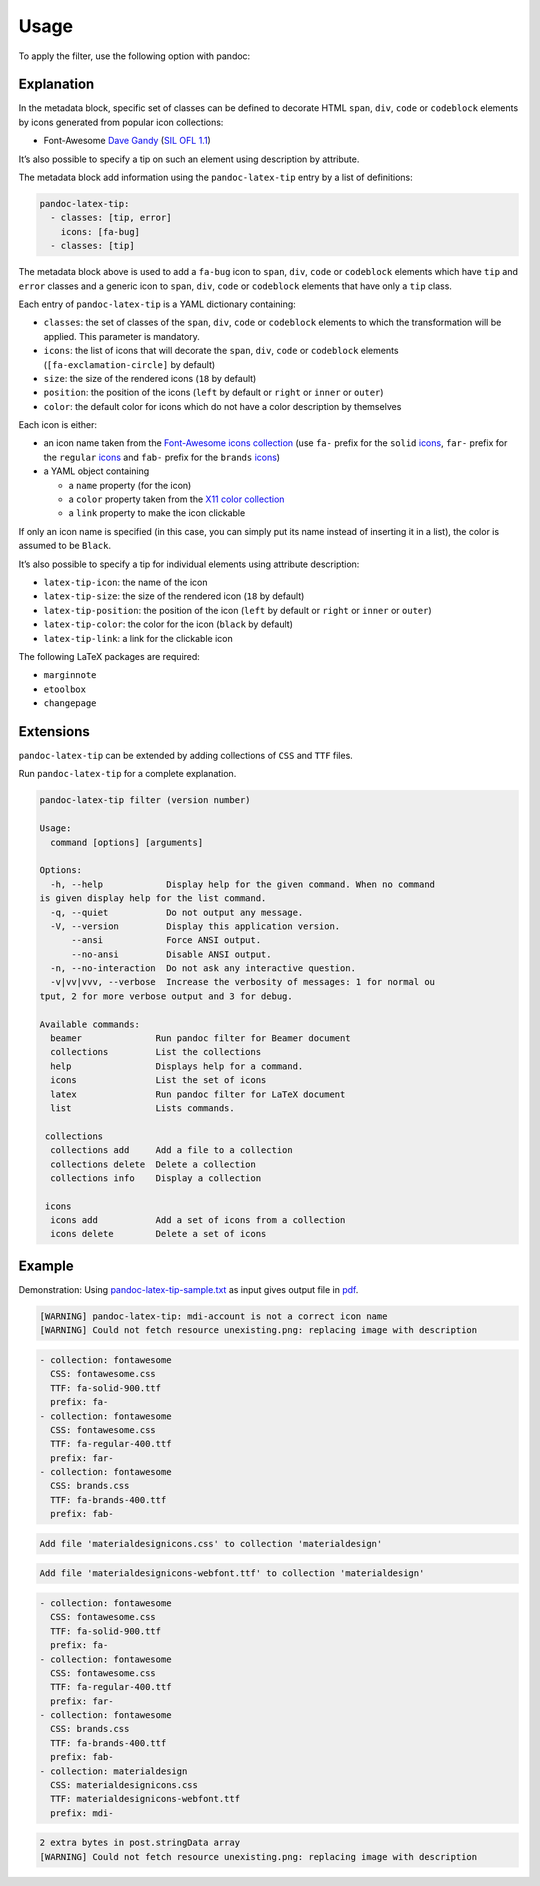Usage
=====

To apply the filter, use the following option with pandoc:

.. prompt:: bash

    pandoc --filter pandoc-latex-tip

Explanation
-----------

In the metadata block, specific set of classes can be defined to
decorate HTML ``span``, ``div``, ``code`` or ``codeblock`` elements by
icons generated from popular icon collections:

* Font-Awesome
  `Dave Gandy <https://fontawesome.com/>`__
  (`SIL OFL 1.1 <https://fontawesome.com/license/>`__)

It’s also possible to specify a tip on such an element using description
by attribute.

The metadata block add information using the ``pandoc-latex-tip`` entry
by a list of definitions:

.. code-block:: yaml

   pandoc-latex-tip:
     - classes: [tip, error]
       icons: [fa-bug]
     - classes: [tip]

The metadata block above is used to add a ``fa-bug`` icon to ``span``,
``div``, ``code`` or ``codeblock`` elements which have ``tip`` and
``error`` classes and a generic icon to ``span``, ``div``, ``code`` or
``codeblock`` elements that have only a ``tip`` class.

Each entry of ``pandoc-latex-tip`` is a YAML dictionary containing:

-  ``classes``: the set of classes of the ``span``, ``div``, ``code`` or
   ``codeblock`` elements to which the transformation will be applied.
   This parameter is mandatory.
-  ``icons``: the list of icons that will decorate the ``span``,
   ``div``, ``code`` or ``codeblock`` elements (``[fa-exclamation-circle]``
   by default)
-  ``size``: the size of the rendered icons (``18`` by default)
-  ``position``: the position of the icons (``left`` by default or
   ``right`` or ``inner`` or ``outer``)
-  ``color``: the default color for icons which do not have a color
   description by themselves

Each icon is either:

-  an icon name taken from the `Font-Awesome icons collection
   <https://fontawesome.com/>`__ (use ``fa-`` prefix for the ``solid``
   `icons <https://fontawesome.com/search?o=r&m=free&s=solid>`__,
   ``far-`` prefix for the ``regular``
   `icons <https://fontawesome.com/search?o=r&m=free&s=regular>`__
   and ``fab-`` prefix for the ``brands``
   `icons <https://fontawesome.com/search?o=r&m=free&f=brands>`__)
-  a YAML object containing

   -  a ``name`` property (for the icon)
   -  a ``color`` property taken from the `X11 color
      collection <https://www.w3.org/TR/css3-color/#svg-color>`__
   -  a ``link`` property to make the icon clickable

If only an icon name is specified (in this case, you can simply put its
name instead of inserting it in a list), the color is assumed to be
``Black``.

It’s also possible to specify a tip for individual elements using
attribute description:

-  ``latex-tip-icon``: the name of the icon
-  ``latex-tip-size``: the size of the rendered icon (``18`` by default)
-  ``latex-tip-position``: the position of the icon (``left`` by default
   or ``right`` or ``inner`` or ``outer``)
-  ``latex-tip-color``: the color for the icon (``black`` by default)
-  ``latex-tip-link``: a link for the clickable icon

The following LaTeX packages are required:

-  ``marginnote``
-  ``etoolbox``
-  ``changepage``

Extensions
----------

``pandoc-latex-tip`` can be extended by adding collections of
``CSS`` and ``TTF`` files.

Run ``pandoc-latex-tip`` for a complete explanation.

.. prompt:: bash

    pandoc-latex-tip

.. code-block:: console

    pandoc-latex-tip filter (version number)

    Usage:
      command [options] [arguments]

    Options:
      -h, --help            Display help for the given command. When no command
    is given display help for the list command.
      -q, --quiet           Do not output any message.
      -V, --version         Display this application version.
          --ansi            Force ANSI output.
          --no-ansi         Disable ANSI output.
      -n, --no-interaction  Do not ask any interactive question.
      -v|vv|vvv, --verbose  Increase the verbosity of messages: 1 for normal ou
    tput, 2 for more verbose output and 3 for debug.

    Available commands:
      beamer              Run pandoc filter for Beamer document
      collections         List the collections
      help                Displays help for a command.
      icons               List the set of icons
      latex               Run pandoc filter for LaTeX document
      list                Lists commands.

     collections
      collections add     Add a file to a collection
      collections delete  Delete a collection
      collections info    Display a collection

     icons
      icons add           Add a set of icons from a collection
      icons delete        Delete a set of icons

Example
-------

Demonstration: Using
`pandoc-latex-tip-sample.txt <https://raw.githubusercontent.com/chdemko/pandoc-latex-tip/develop/docs/images/pandoc-latex-tip-sample.txt>`__
as input gives output file in
`pdf <https://raw.githubusercontent.com/chdemko/pandoc-latex-tip/develop/docs/images/pandoc-latex-tip-sample.pdf>`__.

.. prompt:: bash

    pandoc --filter pandoc-latex-tip pandoc-latex-tip-sample.txt \
        -o pandoc-latex-tip-sample.pdf

.. code-block:: console

    [WARNING] pandoc-latex-tip: mdi-account is not a correct icon name
    [WARNING] Could not fetch resource unexisting.png: replacing image with description

.. prompt:: bash

    pandoc-latex-tip icons

.. code-block:: console

    - collection: fontawesome
      CSS: fontawesome.css
      TTF: fa-solid-900.ttf
      prefix: fa-
    - collection: fontawesome
      CSS: fontawesome.css
      TTF: fa-regular-400.ttf
      prefix: far-
    - collection: fontawesome
      CSS: brands.css
      TTF: fa-brands-400.ttf
      prefix: fab-

.. prompt:: bash

    wget https://github.com/Templarian/MaterialDesign-Webfont/raw/v7.4.47/\
    css/materialdesignicons.css
    wget https://github.com/Templarian/MaterialDesign-Webfont/raw/v7.4.47/\
    fonts/materialdesignicons-webfont.ttf
    pandoc-latex-tip collections add materialdesign materialdesignicons.css

.. code-block:: console

    Add file 'materialdesignicons.css' to collection 'materialdesign'

.. prompt:: bash

    pandoc-latex-tip collections add materialdesign materialdesignicons-webfont.ttf

.. code-block:: console

    Add file 'materialdesignicons-webfont.ttf' to collection 'materialdesign'

.. prompt:: bash

    pandoc-latex-tip icons add \
        --CSS materialdesignicons.css \
        --TTF materialdesignicons-webfont.ttf \
        --prefix mdi- \
        materialdesign

.. prompt:: bash

    pandoc-latex-tip icons

.. code-block:: console

    - collection: fontawesome
      CSS: fontawesome.css
      TTF: fa-solid-900.ttf
      prefix: fa-
    - collection: fontawesome
      CSS: fontawesome.css
      TTF: fa-regular-400.ttf
      prefix: far-
    - collection: fontawesome
      CSS: brands.css
      TTF: fa-brands-400.ttf
      prefix: fab-
    - collection: materialdesign
      CSS: materialdesignicons.css
      TTF: materialdesignicons-webfont.ttf
      prefix: mdi-

.. prompt:: bash

    pandoc --filter pandoc-latex-tip pandoc-latex-tip-sample.txt \
        -o pandoc-latex-tip-sample.pdf

.. code-block:: console

    2 extra bytes in post.stringData array
    [WARNING] Could not fetch resource unexisting.png: replacing image with description
